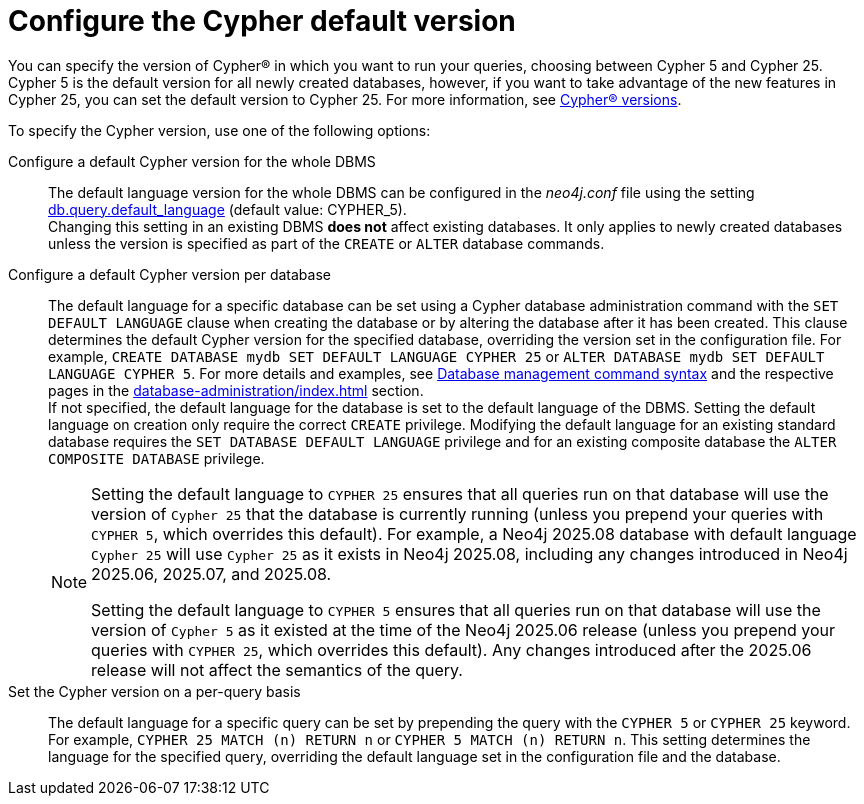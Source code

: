[[cypher-version-configuration]]
= Configure the Cypher default version
:page-role: new-2025.06
:description: How to configure the Cypher default version.

You can specify the version of Cypher® in which you want to run your queries, choosing between Cypher 5 and Cypher 25.
Cypher 5 is the default version for all newly created databases, however, if you want to take advantage of the new features in Cypher 25, you can set the default version to Cypher 25.
For more information, see xref:introduction.adoc#_cypher_versions[Cypher® versions].

To specify the Cypher version, use one of the following options:

Configure a default Cypher version for the whole DBMS::
The default language version for the whole DBMS can be configured in the _neo4j.conf_ file using the setting xref:configuration/configuration-settings.adoc#config_db.query.default_language[db.query.default_language] (default value: CYPHER_5). +
Changing this setting in an existing DBMS *does not* affect existing databases.
It only applies to newly created databases unless the version is specified as part of the `CREATE` or `ALTER` database commands.

Configure a default Cypher version per database::
The default language for a specific database can be set using a Cypher database administration command with the `SET DEFAULT LANGUAGE` clause when creating the database or by altering the database after it has been created.
This clause determines the default Cypher version for the specified database, overriding the version set in the configuration file.
For example, `CREATE DATABASE mydb SET DEFAULT LANGUAGE CYPHER 25` or `ALTER DATABASE mydb SET DEFAULT LANGUAGE CYPHER 5`.
For more details and examples, see xref:database-administration/syntax.adoc#administration-syntax-database-management[Database management command syntax] and the respective pages in the xref:database-administration/index.adoc[] section. +
If not specified, the default language for the database is set to the default language of the DBMS.
Setting the default language on creation only require the correct `CREATE` privilege.
Modifying the default language for an existing standard database requires the `SET DATABASE DEFAULT LANGUAGE` privilege and for an existing composite database the `ALTER COMPOSITE DATABASE` privilege.
+
[NOTE]
====
Setting the default language to `CYPHER 25` ensures that all queries run on that database will use the version of `Cypher 25` that the database is currently running (unless you prepend your queries with `CYPHER 5`, which overrides this default).
For example, a Neo4j 2025.08 database with default language `Cypher 25` will use `Cypher 25` as it exists in Neo4j 2025.08, including any changes introduced in Neo4j 2025.06, 2025.07, and 2025.08.

Setting the default language to `CYPHER 5` ensures that all queries run on that database will use the version of `Cypher 5` as it existed at the time of the Neo4j 2025.06 release (unless you prepend your queries with `CYPHER 25`, which overrides this default).
Any changes introduced after the 2025.06 release will not affect the semantics of the query.
====

Set the Cypher version on a per-query basis::
The default language for a specific query can be set by prepending the query with the `CYPHER 5` or `CYPHER 25` keyword. +
For example, `CYPHER 25 MATCH (n) RETURN n` or `CYPHER 5 MATCH (n) RETURN n`.
This setting determines the language for the specified query, overriding the default language set in the configuration file and the database.

